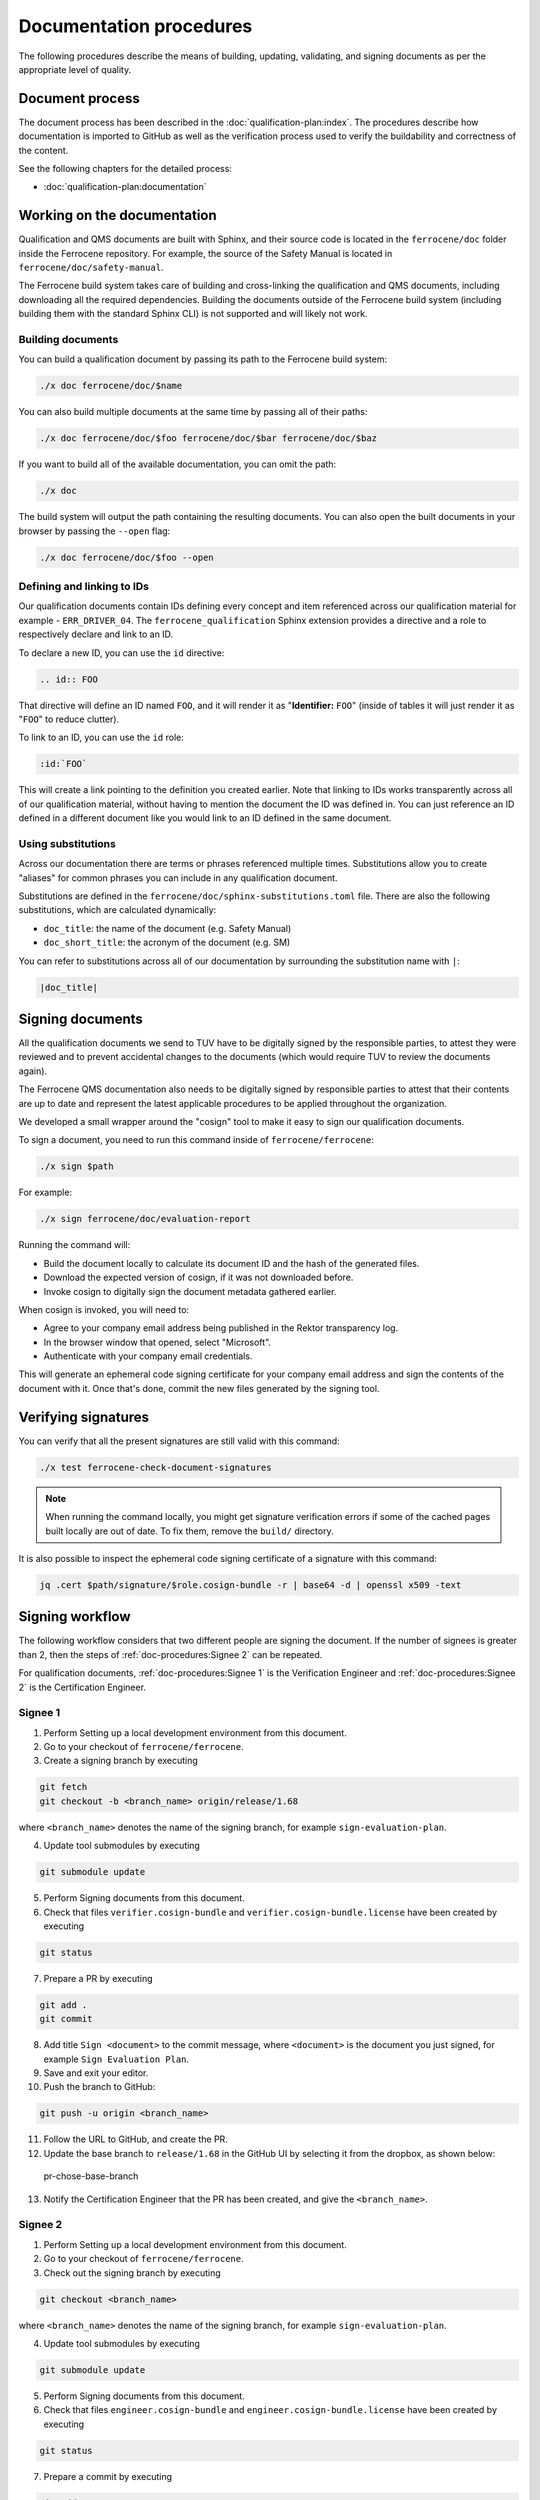 .. SPDX-License-Identifier: MIT OR Apache-2.0
   SPDX-FileCopyrightText: The Ferrocene Developers

Documentation procedures
========================

The following procedures describe the means of building, updating, validating,
and signing documents as per the appropriate level of quality.

Document process
----------------

The document process has been described in the :doc:`qualification-plan:index`.
The procedures describe how documentation is imported to GitHub as well as the
verification process used to verify the buildability and correctness of the
content.

See the following chapters for the detailed process:

* :doc:`qualification-plan:documentation`

Working on the documentation
----------------------------

Qualification and QMS documents are built with Sphinx, and their source code is
located in the ``ferrocene/doc`` folder inside the Ferrocene repository. For
example, the source of the Safety Manual is located in
``ferrocene/doc/safety-manual``.

The Ferrocene build system takes care of building and cross-linking the
qualification and QMS documents, including downloading all the required
dependencies. Building the documents outside of the Ferrocene build system
(including building them with the standard Sphinx CLI) is not supported and will
likely not work.

Building documents
~~~~~~~~~~~~~~~~~~

You can build a qualification document by passing its path to the Ferrocene
build system:

.. code-block:: text

   ./x doc ferrocene/doc/$name

You can also build multiple documents at the same time by passing all of their
paths:

.. code-block:: text

   ./x doc ferrocene/doc/$foo ferrocene/doc/$bar ferrocene/doc/$baz

If you want to build all of the available documentation, you can omit the path:

.. code-block:: text

   ./x doc

The build system will output the path containing the resulting documents. You
can also open the built documents in your browser by passing the ``--open``
flag:

.. code-block:: text

   ./x doc ferrocene/doc/$foo --open

Defining and linking to IDs
~~~~~~~~~~~~~~~~~~~~~~~~~~~

Our qualification documents contain IDs defining every concept and item
referenced across our qualification material for example - ``ERR_DRIVER_04``.
The ``ferrocene_qualification`` Sphinx extension provides a directive and a role
to respectively declare and link to an ID.

To declare a new ID, you can use the ``id`` directive:

.. code-block:: text

   .. id:: FOO

That directive will define an ID named ``FOO``, and it will render it as
"**Identifier:** ``FOO``" (inside of tables it will just render it as "``FOO``"
to reduce clutter).

To link to an ID, you can use the ``id`` role:

.. code-block:: text

   :id:`FOO`

This will create a link pointing to the definition you created earlier.
Note that linking to IDs works transparently across all of our qualification
material, without having to mention the document the ID was defined in. You can
just reference an ID defined in a different document like you would link to an
ID defined in the same document.

Using substitutions
~~~~~~~~~~~~~~~~~~~

Across our documentation there are terms or phrases referenced multiple times.
Substitutions allow you to create "aliases" for common phrases you can include
in any qualification document.

Substitutions are defined in the ``ferrocene/doc/sphinx-substitutions.toml``
file. There are also the following substitutions, which are calculated
dynamically:

* ``doc_title``: the name of the document (e.g. Safety Manual)

* ``doc_short_title``: the acronym of the document (e.g. SM)

You can refer to substitutions across all of our documentation  by surrounding 
the substitution name with ``|``:

.. code-block:: text

   |doc_title|

Signing documents
-----------------

All the qualification documents we send to TUV have to be digitally signed by
the responsible parties, to attest they were reviewed and to prevent accidental
changes to the documents (which would require TUV to review the documents
again). 

The Ferrocene QMS documentation also needs to be digitally signed by
responsible parties to attest that their contents are up to date and represent
the latest applicable procedures to be applied throughout the organization.

We developed a small wrapper around the "cosign" tool to make it easy to
sign our qualification documents.

To sign a document, you need to run this command inside of
``ferrocene/ferrocene``:

.. code-block:: text

   ./x sign $path

For example:

.. code-block:: text

   ./x sign ferrocene/doc/evaluation-report

Running the command will:

* Build the document locally to calculate its document ID and the hash of the
  generated files.

* Download the expected version of cosign, if it was not downloaded before.

* Invoke cosign to digitally sign the document metadata gathered earlier.

When cosign is invoked, you will need to:

* Agree to your company email address being published in the Rektor transparency
  log.

* In the browser window that opened, select "Microsoft".

* Authenticate with your company email credentials.

This will generate an ephemeral code signing certificate for your company email
address and sign the contents of the document with it. Once that's done, commit
the new files generated by the signing tool.

Verifying signatures
--------------------

You can verify that all the present signatures are still valid with this
command:

.. code-block:: text

   ./x test ferrocene-check-document-signatures

.. Note::
   When running the command locally, you might get signature verification errors
   if some of the cached pages built locally are out of date. To fix them,
   remove the ``build/`` directory.

It is also possible to inspect the ephemeral code signing certificate of a
signature with this command:

.. code-block:: text

   jq .cert $path/signature/$role.cosign-bundle -r | base64 -d | openssl x509 -text

Signing workflow
----------------

The following workflow considers that two different people are signing the
document. If the number of signees is greater than 2, then the steps of
:ref:`doc-procedures:Signee 2` can be repeated.

For qualification documents, :ref:`doc-procedures:Signee 1` is the
Verification Engineer and
:ref:`doc-procedures:Signee 2` is the
Certification Engineer.

Signee 1
~~~~~~~~

1. Perform Setting up a local development environment from this document.

2. Go to your checkout of ``ferrocene/ferrocene``.

3. Create a signing branch by executing

.. code-block:: text

   git fetch
   git checkout -b <branch_name> origin/release/1.68

where ``<branch_name>`` denotes the name of the signing branch, for example
``sign-evaluation-plan``.

4. Update tool submodules by executing

.. code-block:: text

   	git submodule update

5. Perform Signing documents from this document.

6. Check that files ``verifier.cosign-bundle`` and
   ``verifier.cosign-bundle.license`` have been created by executing

.. code-block:: text

   git status

7. Prepare a PR by executing

.. code-block:: text

   git add .
   git commit

8. Add title ``Sign <document>`` to the commit message, where ``<document>`` is
   the document you just signed, for example ``Sign Evaluation Plan``.

9. Save and exit your editor.

10. Push the branch to GitHub:

.. code-block:: text

   git push -u origin <branch_name>

11. Follow the URL to GitHub, and create the PR.

12. Update the base branch to ``release/1.68`` in the GitHub UI by selecting it
    from the dropbox, as shown below:

.. figure:: figures/pr-chose-base-branch.png

   pr-chose-base-branch

13. Notify the Certification Engineer that the PR has been created, and give
    the ``<branch_name>``.

Signee 2
~~~~~~~~

1. Perform Setting up a local development environment from this document.

2. Go to your checkout of ``ferrocene/ferrocene``.

3. Check out the signing branch by executing

.. code-block:: text

   git checkout <branch_name>

where ``<branch_name>`` denotes the name of the signing branch, for example
``sign-evaluation-plan``.

4. Update tool submodules by executing

.. code-block:: text

   	git submodule update

5. Perform Signing documents from this document.

6. Check that files ``engineer.cosign-bundle`` and
   ``engineer.cosign-bundle.license`` have been created by executing

.. code-block:: text

   git status

7. Prepare a commit by executing

.. code-block:: text

   git add .
   git commit

8. Add title ``Sign <document>`` to the commit message, where ``<document>`` is
   the document you just signed, for example ``Sign Evaluation Plan``.

9. Save and exit your editor.

10. Push your commit by executing

.. code-block:: text

   git push

11. Request a review of the PR on Ferrous Systems' ``highfive`` Zulip channel.

